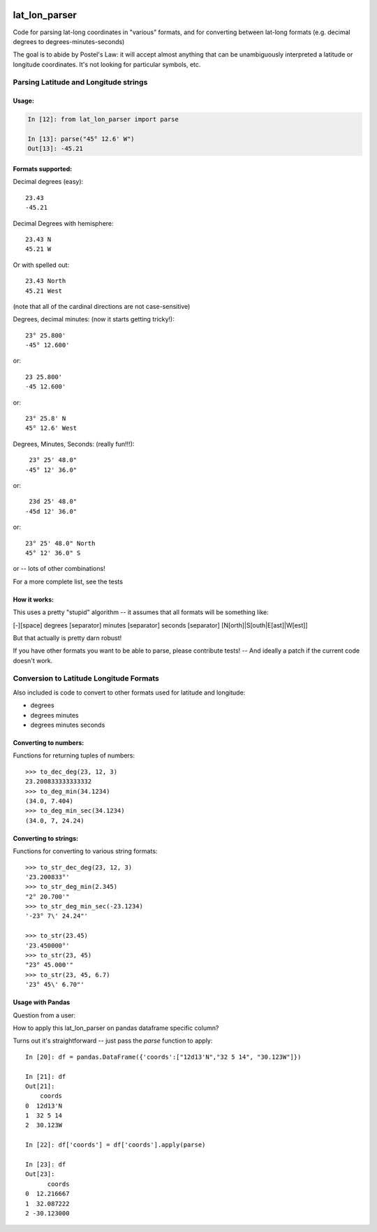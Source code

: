 .. image:: https://github.com/NOAA-ORR-ERD/lat_lon_parser/workflows/CI/badge.svg
  :target: https://github.com/NOAA-ORR-ERD/lat_lon_parser/actions?query=workflow%3ACI

.. image:: https://img.shields.io/pypi/v/lat-lon-parser.svg
  :target: https://pypi.org/project/lat-lon-parser/

.. image:: https://img.shields.io/pypi/pyversions/lat-lon-parser.svg
  :target: https://pypi.org/project/lat-lon-parser/

.. image:: https://img.shields.io/github/license/NOAA-ORR-ERD/lat_lon_parser
  :target: https://github.com/NOAA-ORR-ERD/lat_lon_parser/


##############
lat_lon_parser
##############

Code for parsing lat-long coordinates in "various" formats, and for converting between lat-long formats (e.g. decimal degrees to degrees-minutes-seconds)

The goal is to abide by Postel's Law: it will accept almost anything that can be unambiguously interpreted a latitude or longitude coordinates. It's not looking for particular symbols, etc.

Parsing Latitude and Longitude strings
=======================================

Usage:
------

.. code-block::

    In [12]: from lat_lon_parser import parse

    In [13]: parse("45° 12.6' W")
    Out[13]: -45.21


Formats supported:
------------------

Decimal degrees (easy)::

   23.43
   -45.21

Decimal Degrees with hemisphere::

   23.43 N
   45.21 W

Or with spelled out::

   23.43 North
   45.21 West

(note that all of the cardinal directions are not case-sensitive)

Degrees, decimal minutes: (now it starts getting tricky!)::

  23° 25.800'
  -45° 12.600'

or::

  23 25.800'
  -45 12.600'

or::

  23° 25.8' N
  45° 12.6' West

Degrees, Minutes, Seconds: (really fun!!!)::

   23° 25' 48.0"
  -45° 12' 36.0"

or::

   23d 25' 48.0"
  -45d 12' 36.0"

or::

  23° 25' 48.0" North
  45° 12' 36.0" S

or -- lots of other combinations!

For a more complete list, see the tests

How it works:
-------------

This uses a pretty "stupid" algorithm -- it assumes that all formats will be something like:

[-][space] degrees [separator] minutes [separator] seconds [separator] [N[orth]|S[outh|E[ast]|W[est]]

But that actually is pretty darn robust!

If you have other formats you want to be able to parse, please contribute tests! -- And ideally a patch if the current code doesn't work.


Conversion to Latitude Longitude Formats
========================================

Also included is code to convert to other formats used for latitude and longitude:

- degrees
- degrees minutes
- degrees minutes seconds

Converting to numbers:
----------------------

Functions for returning tuples of numbers::

  >>> to_dec_deg(23, 12, 3)
  23.200833333333332
  >>> to_deg_min(34.1234)
  (34.0, 7.404)
  >>> to_deg_min_sec(34.1234)
  (34.0, 7, 24.24)


Converting to strings:
----------------------

Functions for converting to various string formats::

  >>> to_str_dec_deg(23, 12, 3)
  '23.200833°'
  >>> to_str_deg_min(2.345)
  "2° 20.700'"
  >>> to_str_deg_min_sec(-23.1234)
  '-23° 7\' 24.24"'

  >>> to_str(23.45)
  '23.450000°'
  >>> to_str(23, 45)
  "23° 45.000'"
  >>> to_str(23, 45, 6.7)
  '23° 45\' 6.70"'


Usage with Pandas
-----------------

Question from a user:

How to apply this lat_lon_parser on pandas dataframe specific column?

Turns out it's straightforward -- just pass the `parse` function to apply::


    In [20]: df = pandas.DataFrame({'coords':["12d13'N","32 5 14", "30.123W"]})

    In [21]: df
    Out[21]:
        coords
    0  12d13'N
    1  32 5 14
    2  30.123W

    In [22]: df['coords'] = df['coords'].apply(parse)

    In [23]: df
    Out[23]:
          coords
    0  12.216667
    1  32.087222
    2 -30.123000




